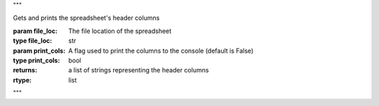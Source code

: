 """

Gets and prints the spreadsheet's header columns

:param file_loc: The file location of the spreadsheet
:type file_loc: str
:param print_cols: A flag used to print the columns to the console
    (default is False)
:type print_cols: bool
:returns: a list of strings representing the header columns
:rtype: list

"""